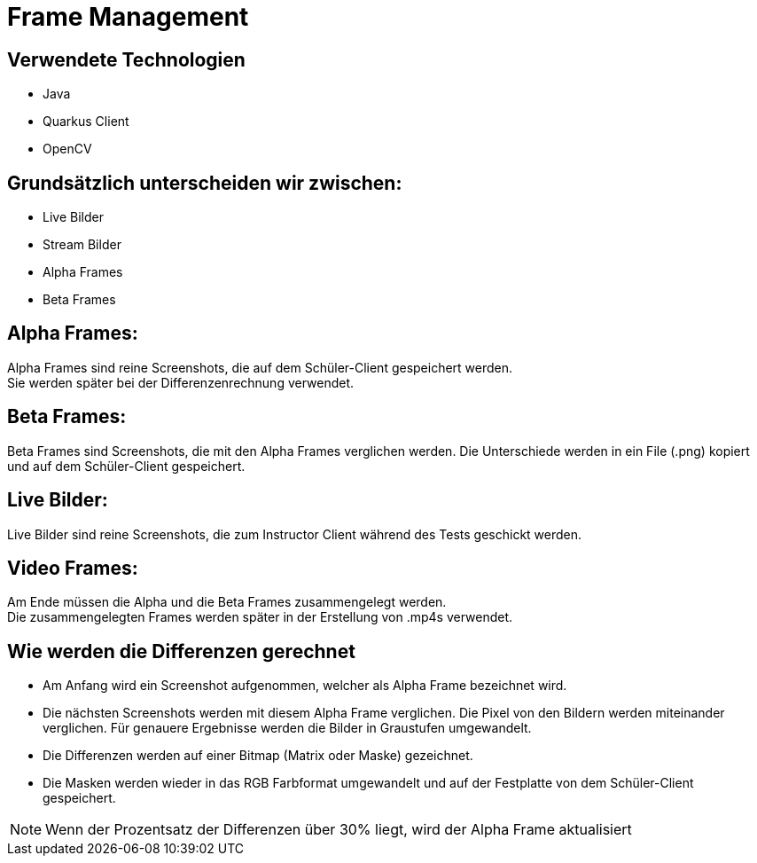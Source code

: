 = Frame Management



== Verwendete Technologien

- Java
- Quarkus Client
- OpenCV



== Grundsätzlich unterscheiden wir zwischen:

- Live Bilder
- Stream Bilder
- Alpha Frames
- Beta Frames

== Alpha Frames:

Alpha Frames sind reine Screenshots, die auf dem Schüler-Client gespeichert werden. +
Sie werden später bei der Differenzenrechnung verwendet.

== Beta Frames:
Beta Frames sind Screenshots, die mit den Alpha Frames verglichen werden. Die Unterschiede werden in ein File (.png) kopiert und auf dem Schüler-Client gespeichert.

== Live Bilder:

Live Bilder sind reine Screenshots, die zum Instructor Client während des Tests geschickt werden.


== Video Frames:

Am Ende müssen die Alpha und die Beta Frames zusammengelegt werden. +
Die zusammengelegten Frames werden später in der Erstellung von .mp4s verwendet.



== Wie werden die Differenzen gerechnet


- Am Anfang wird ein Screenshot aufgenommen, welcher als Alpha Frame bezeichnet wird.

- Die nächsten Screenshots werden mit diesem Alpha Frame verglichen. Die Pixel von den Bildern werden miteinander verglichen. Für genauere Ergebnisse werden die Bilder in Graustufen umgewandelt.

- Die Differenzen werden auf einer Bitmap (Matrix oder Maske) gezeichnet.

- Die Masken werden wieder in das RGB Farbformat umgewandelt und auf der Festplatte von dem Schüler-Client gespeichert.

NOTE: Wenn der Prozentsatz der Differenzen über 30% liegt, wird der Alpha Frame aktualisiert


////
== Wie werden die Alpha und Beta Frames zusammengelegt


(coming soon)////

